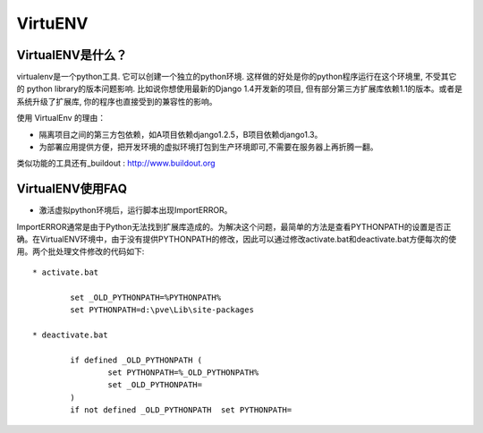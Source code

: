 ========
VirtuENV
========

VirtualENV是什么？
=================
virtualenv是一个python工具. 它可以创建一个独立的python环境. 这样做的好处是你的python程序运行在这个环境里, 不受其它的 python library的版本问题影响. 比如说你想使用最新的Django 1.4开发新的项目, 但有部分第三方扩展库依赖1.1的版本。或者是系统升级了扩展库, 你的程序也直接受到的兼容性的影响。

使用 VirtualEnv 的理由：

* 隔离项目之间的第三方包依赖，如A项目依赖django1.2.5，B项目依赖django1.3。 
* 为部署应用提供方便，把开发环境的虚拟环境打包到生产环境即可,不需要在服务器上再折腾一翻。

类似功能的工具还有_buildout : http://www.buildout.org

VirtualENV使用FAQ
=================
* 激活虚拟python环境后，运行脚本出现ImportERROR。

ImportERROR通常是由于Python无法找到扩展库造成的。为解决这个问题，最简单的方法是查看PYTHONPATH的设置是否正确。在VirtualENV环境中，由于没有提供PYTHONPATH的修改，因此可以通过修改activate.bat和deactivate.bat方便每次的使用。两个批处理文件修改的代码如下::

	* activate.bat

		set _OLD_PYTHONPATH=%PYTHONPATH%
		set PYTHONPATH=d:\pve\Lib\site-packages

	* deactivate.bat

		if defined _OLD_PYTHONPATH (
			set PYTHONPATH=%_OLD_PYTHONPATH%
			set _OLD_PYTHONPATH=
		)
		if not defined _OLD_PYTHONPATH 	set PYTHONPATH=


